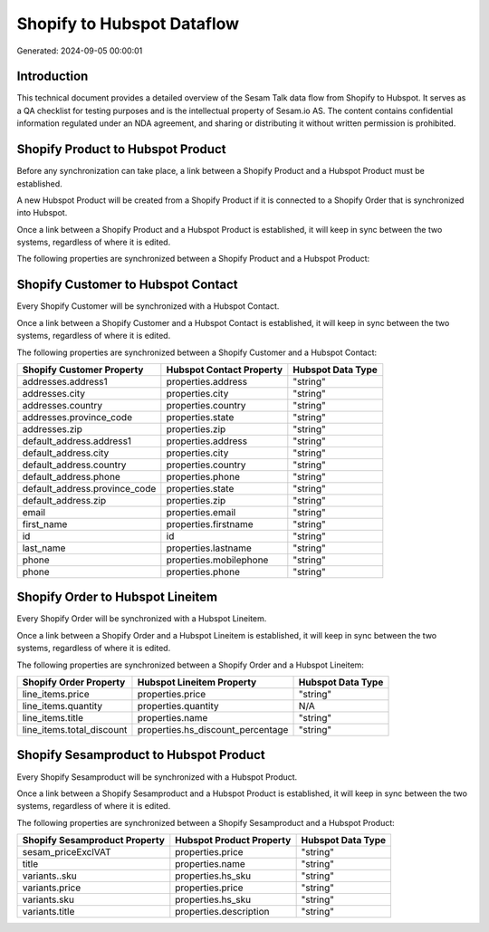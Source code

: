 ===========================
Shopify to Hubspot Dataflow
===========================

Generated: 2024-09-05 00:00:01

Introduction
------------

This technical document provides a detailed overview of the Sesam Talk data flow from Shopify to Hubspot. It serves as a QA checklist for testing purposes and is the intellectual property of Sesam.io AS. The content contains confidential information regulated under an NDA agreement, and sharing or distributing it without written permission is prohibited.

Shopify Product to Hubspot Product
----------------------------------
Before any synchronization can take place, a link between a Shopify Product and a Hubspot Product must be established.

A new Hubspot Product will be created from a Shopify Product if it is connected to a Shopify Order that is synchronized into Hubspot.

Once a link between a Shopify Product and a Hubspot Product is established, it will keep in sync between the two systems, regardless of where it is edited.

The following properties are synchronized between a Shopify Product and a Hubspot Product:

.. list-table::
   :header-rows: 1

   * - Shopify Product Property
     - Hubspot Product Property
     - Hubspot Data Type


Shopify Customer to Hubspot Contact
-----------------------------------
Every Shopify Customer will be synchronized with a Hubspot Contact.

Once a link between a Shopify Customer and a Hubspot Contact is established, it will keep in sync between the two systems, regardless of where it is edited.

The following properties are synchronized between a Shopify Customer and a Hubspot Contact:

.. list-table::
   :header-rows: 1

   * - Shopify Customer Property
     - Hubspot Contact Property
     - Hubspot Data Type
   * - addresses.address1
     - properties.address
     - "string"
   * - addresses.city
     - properties.city
     - "string"
   * - addresses.country
     - properties.country
     - "string"
   * - addresses.province_code
     - properties.state
     - "string"
   * - addresses.zip
     - properties.zip
     - "string"
   * - default_address.address1
     - properties.address
     - "string"
   * - default_address.city
     - properties.city
     - "string"
   * - default_address.country
     - properties.country
     - "string"
   * - default_address.phone
     - properties.phone
     - "string"
   * - default_address.province_code
     - properties.state
     - "string"
   * - default_address.zip
     - properties.zip
     - "string"
   * - email
     - properties.email
     - "string"
   * - first_name
     - properties.firstname
     - "string"
   * - id
     - id
     - "string"
   * - last_name
     - properties.lastname
     - "string"
   * - phone
     - properties.mobilephone
     - "string"
   * - phone
     - properties.phone
     - "string"


Shopify Order to Hubspot Lineitem
---------------------------------
Every Shopify Order will be synchronized with a Hubspot Lineitem.

Once a link between a Shopify Order and a Hubspot Lineitem is established, it will keep in sync between the two systems, regardless of where it is edited.

The following properties are synchronized between a Shopify Order and a Hubspot Lineitem:

.. list-table::
   :header-rows: 1

   * - Shopify Order Property
     - Hubspot Lineitem Property
     - Hubspot Data Type
   * - line_items.price
     - properties.price
     - "string"
   * - line_items.quantity
     - properties.quantity
     - N/A
   * - line_items.title
     - properties.name
     - "string"
   * - line_items.total_discount
     - properties.hs_discount_percentage
     - "string"


Shopify Sesamproduct to Hubspot Product
---------------------------------------
Every Shopify Sesamproduct will be synchronized with a Hubspot Product.

Once a link between a Shopify Sesamproduct and a Hubspot Product is established, it will keep in sync between the two systems, regardless of where it is edited.

The following properties are synchronized between a Shopify Sesamproduct and a Hubspot Product:

.. list-table::
   :header-rows: 1

   * - Shopify Sesamproduct Property
     - Hubspot Product Property
     - Hubspot Data Type
   * - sesam_priceExclVAT
     - properties.price
     - "string"
   * - title
     - properties.name
     - "string"
   * - variants..sku
     - properties.hs_sku
     - "string"
   * - variants.price
     - properties.price
     - "string"
   * - variants.sku
     - properties.hs_sku
     - "string"
   * - variants.title
     - properties.description
     - "string"

